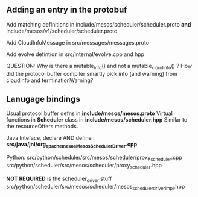 
** Adding an entry in the protobuf 

Add matching definitions in include/mesos/scheduler/scheduler.proto *and* include/mesos/v1/scheduler/scheduler.proto 

Add CloudInfoMessage in src/messages/messages.proto 

Add evolve defintion in src/internal/evolve.cpp and hpp 

QUESTION: Why is there a mutable_info() and not a mutable_cloudinfo() ? How did the protocol buffer compiler smartly pick info (and warning) from cloudinfo and terminationWarning? 


** Lanugage bindings
Usual protocol buffer defns in *include/mesos/mesos.proto*
Virtual functions in *Scheduler* class in *include/mesos/scheduler.hpp*
Similar to  the resourceOffers methods.

Java Inteface, declare AND define : *src/java/jni/org_apache_mesos_MesosSchedulerDriver.cpp*


Python: src/python/scheduler/src/mesos/scheduler/proxy_scheduler.cpp
src/python/scheduler/src/mesos/scheduler/proxy_scheduler.hpp

*NOT REQUIRED* is the scheduler_driver stuff src/python/scheduler/src/mesos/scheduler/mesos_scheduler_driver_impl.hpp

